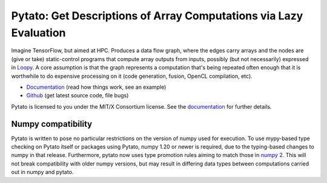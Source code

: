 Pytato: Get Descriptions of Array Computations via Lazy Evaluation
==================================================================

.. image:: https://gitlab.tiker.net/inducer/pytato/badges/main/pipeline.svg
    :alt: Gitlab Build Status
    :target: https://gitlab.tiker.net/inducer/pytato/commits/main
.. image:: https://github.com/inducer/pytato/workflows/CI/badge.svg?branch=main&event=push
    :alt: Github Build Status
    :target: https://github.com/inducer/pytato/actions?query=branch%3Amain+workflow%3ACI+event%3Apush
.. image:: https://badge.fury.io/py/pytato.png
    :alt: Python Package Index Release Page
    :target: https://pypi.org/project/pytato/

Imagine TensorFlow, but aimed at HPC. Produces a data flow graph, where the
edges carry arrays and the nodes are (give or take) static-control programs
that compute array outputs from inputs, possibly (but not necessarily)
expressed in `Loopy <https://github.com/inducer/loopy>`__. A core assumption is
that the graph represents a computation that's being repeated often enough that
it is worthwhile to do expensive processing on it (code generation, fusion,
OpenCL compilation, etc).

* `Documentation <https://documen.tician.de/pytato>`__ (read how things work, see an example)
* `Github <https://github.com/inducer/pytato>`__ (get latest source code, file bugs)

Pytato is licensed to you under the MIT/X Consortium license. See
the `documentation <https://documen.tician.de/pytato/misc.html>`__
for further details.

Numpy compatibility
-------------------

Pytato is written to pose no particular restrictions on the version of numpy
used for execution. To use mypy-based type checking on Pytato itself or
packages using Pytato, numpy 1.20 or newer is required, due to the
typing-based changes to numpy in that release. Furthermore, pytato
now uses type promotion rules aiming to match those in
`numpy 2 <https://numpy.org/devdocs/numpy_2_0_migration_guide.html#changes-to-numpy-data-type-promotion>`__.
This will not break compatibility with older numpy versions, but may
result in differing data types between computations carried out in
numpy and pytato.
